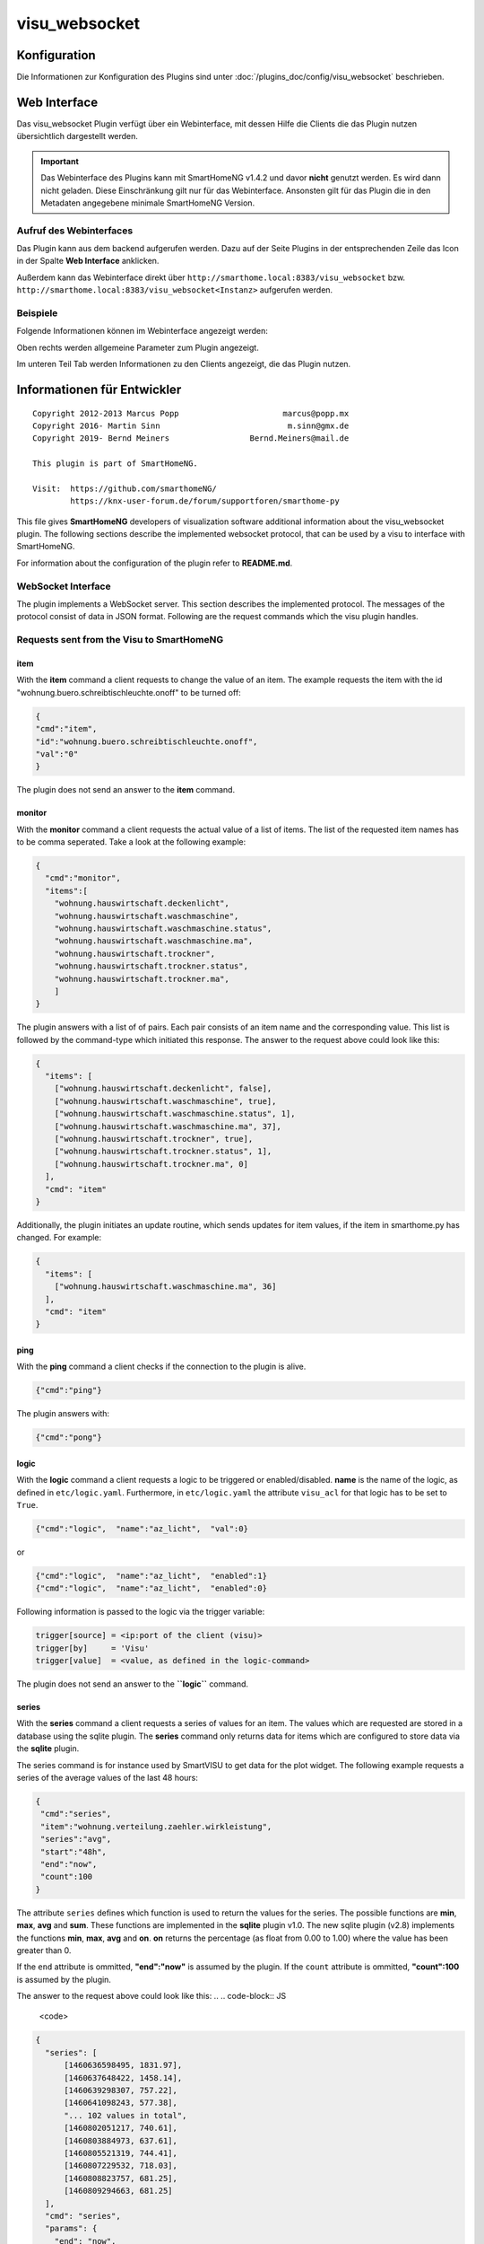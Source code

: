 .. index:: Plugins; visu_websocket (Websocket Protokoll Unterstützung)
.. index:: visu_websocket

visu_websocket
##############

Konfiguration
=============

Die Informationen zur Konfiguration des Plugins sind unter :doc:`/plugins_doc/config/visu_websocket` beschrieben.


Web Interface
=============

Das visu_websocket Plugin verfügt über ein Webinterface, mit dessen Hilfe die Clients die das Plugin nutzen
übersichtlich dargestellt werden.

.. important::

   Das Webinterface des Plugins kann mit SmartHomeNG v1.4.2 und davor **nicht** genutzt werden.
   Es wird dann nicht geladen. Diese Einschränkung gilt nur für das Webinterface. Ansonsten gilt
   für das Plugin die in den Metadaten angegebene minimale SmartHomeNG Version.


Aufruf des Webinterfaces
------------------------

Das Plugin kann aus dem backend aufgerufen werden. Dazu auf der Seite Plugins in der entsprechenden
Zeile das Icon in der Spalte **Web Interface** anklicken.

Außerdem kann das Webinterface direkt über ``http://smarthome.local:8383/visu_websocket`` bzw.
``http://smarthome.local:8383/visu_websocket<Instanz>`` aufgerufen werden.


Beispiele
---------

Folgende Informationen können im Webinterface angezeigt werden:

Oben rechts werden allgemeine Parameter zum Plugin angezeigt.

Im unteren Teil Tab werden Informationen zu den Clients angezeigt, die das Plugin nutzen.

.. image:: assets/webif1.jpg
   :class: screenshot


Informationen für Entwickler
============================

::

  Copyright 2012-2013 Marcus Popp                      marcus@popp.mx
  Copyright 2016- Martin Sinn                           m.sinn@gmx.de
  Copyright 2019- Bernd Meiners                 Bernd.Meiners@mail.de

  This plugin is part of SmartHomeNG.

  Visit:  https://github.com/smarthomeNG/
          https://knx-user-forum.de/forum/supportforen/smarthome-py

This file gives **SmartHomeNG** developers of visualization software
additional information about the visu\_websocket plugin. The following
sections describe the implemented websocket protocol, that can be used
by a visu to interface with SmartHomeNG.

For information about the configuration of the plugin refer to
**README.md**.

WebSocket Interface
-------------------

The plugin implements a WebSocket server. This section describes
the implemented protocol. The messages of the protocol consist of data
in JSON format. Following are the request commands which the visu plugin
handles.

Requests sent from the Visu to SmartHomeNG
------------------------------------------

item
~~~~

With the **item** command a client requests to change the value of
an item. The example requests the item with the id
"wohnung.buero.schreibtischleuchte.onoff" to be turned off:

.. code-block:: JSON

  {
  "cmd":"item",
  "id":"wohnung.buero.schreibtischleuchte.onoff",
  "val":"0"
  }

The plugin does not send an answer to the **item** command.

monitor
~~~~~~~

With the **monitor** command a client requests the actual value of a
list of items. The list of the requested item names has to be comma
seperated. Take a look at the following example:

.. code-block:: JSON

  {
    "cmd":"monitor",
    "items":[
      "wohnung.hauswirtschaft.deckenlicht",
      "wohnung.hauswirtschaft.waschmaschine",
      "wohnung.hauswirtschaft.waschmaschine.status",
      "wohnung.hauswirtschaft.waschmaschine.ma",
      "wohnung.hauswirtschaft.trockner",
      "wohnung.hauswirtschaft.trockner.status",
      "wohnung.hauswirtschaft.trockner.ma",
      ]
  }

The plugin answers with a list of of pairs. Each pair consists of an
item name and the corresponding value. This list is followed by the
command-type which initiated this response. The answer to the request
above could look like this:

.. code-block:: JSON

  {
    "items": [
      ["wohnung.hauswirtschaft.deckenlicht", false],
      ["wohnung.hauswirtschaft.waschmaschine", true],
      ["wohnung.hauswirtschaft.waschmaschine.status", 1],
      ["wohnung.hauswirtschaft.waschmaschine.ma", 37],
      ["wohnung.hauswirtschaft.trockner", true],
      ["wohnung.hauswirtschaft.trockner.status", 1],
      ["wohnung.hauswirtschaft.trockner.ma", 0]
    ],
    "cmd": "item"
  }

Additionally, the plugin initiates an update routine, which sends
updates for item values, if the item in smarthome.py has changed. For
example:

.. code-block:: JSON

  {
    "items": [
      ["wohnung.hauswirtschaft.waschmaschine.ma", 36]
    ],
    "cmd": "item"
  }

ping
~~~~

With the **ping** command a client checks if the connection to the
plugin is alive.

.. code-block:: JSON

  {"cmd":"ping"}

The plugin answers with:

.. code-block:: JSON

  {"cmd":"pong"}

logic
~~~~~

With the **logic** command a client requests a logic to be triggered
or enabled/disabled. **name** is the name of the logic, as defined in
``etc/logic.yaml``. Furthermore, in ``etc/logic.yaml`` the
attribute ``visu_acl`` for that logic has to be set to ``True``.

.. code-block:: JSON

  {"cmd":"logic",  "name":"az_licht",  "val":0}

or

.. code-block:: JSON

  {"cmd":"logic",  "name":"az_licht",  "enabled":1}
  {"cmd":"logic",  "name":"az_licht",  "enabled":0}


Following information is passed to the logic via the trigger variable:

.. code-block:: python

  trigger[source] = <ip:port of the client (visu)>
  trigger[by]     = 'Visu'
  trigger[value]  = <value, as defined in the logic-command>

The plugin does not send an answer to the **``logic``** command.

series
~~~~~~

With the **series** command a client requests a series of values for
an item. The values which are requested are stored in a database using
the sqlite plugin. The **series** command only returns data for
items which are configured to store data via the **sqlite** plugin.

The series command is for instance used by SmartVISU to get data for the
plot widget. The following example requests a series of the average
values of the last 48 hours:

.. code-block:: JSON

  {
   "cmd":"series",
   "item":"wohnung.verteilung.zaehler.wirkleistung",
   "series":"avg",
   "start":"48h",
   "end":"now",
   "count":100
  }

The attribute ``series`` defines which function is used to return
the values for the series. The possible functions are **min**, **max**,
**avg** and **sum**. These functions are implemented in the **sqlite**
plugin v1.0. The new sqlite plugin (v2.8) implements the functions
**min**, **max**, **avg** and **on**. **on** returns the percentage (as
float from 0.00 to 1.00) where the value has been greater than 0.

If the ``end`` attribute is ommitted, **"end":"now"** is assumed by
the plugin. 
If the ``count`` attribute is ommitted, **"count":100**
is assumed by the plugin.

The answer to the request above could look like this:
.. .. code-block:: JS

  <code>

.. code-block:: JSON

  {
    "series": [
        [1460636598495, 1831.97],
        [1460637648422, 1458.14],
        [1460639298307, 757.22],
        [1460641098243, 577.38],
        "... 102 values in total",
        [1460802051217, 740.61],
        [1460803884973, 637.61],
        [1460805521319, 744.41],
        [1460807229532, 718.03],
        [1460808823757, 681.25],
        [1460809294663, 681.25]
    ],
    "cmd": "series",
    "params": {
      "end": "now",
      "start": 1460809294663,
      "update": true,
      "item": "wohnung.verteilung.zaehler.wirkleistung",
      "step": 1728000.01,
      "func": "avg",
      "sid": "wohnung.verteilung.zaehler.wirkleistung|avg|48h|now"
    },
    "update": "2016-04-16T21:14:50.20.8227+02:00",
    "sid": "wohnung.verteilung.zaehler.wirkleistung|avg|48h|now"
  }

The plugin answers with a list of of pairs. Each pair consists of a
timestamp and the corresponding value. This list is followed by the
command-type which initiated this response and the parameters used to
produce the series of data.

The last two attributes define an identifier for this series and a time
at which an update is sent by the plugin.

Additionally, the plugin initiates an update routine, which sends
updates for series values after a defined period of time. For example:

.. code-block:: JSON

    {
      "series": [
        [1460810141323, 711.25],
        [1460811024119, 711.25]
        ],
      "cmd": "series",
      "sid": "wohnung.verteilung.zaehler.wirkleistung|avg|48h|now"
    }


series_cancel
~~~~~~~~~~~~~

With the **series_cancel** command a client requests the updates for a series that it has
subscribed to earlier.

.. code-block:: JSON

  {
   "cmd":"series_cancel",
   "item":"wohnung.verteilung.zaehler.wirkleistung",
   "series":"avg",
   "start":"48h",
   "end":"now",
   "count":100
  }

The plugin answers with:

.. code-block:: JSON

  {
   "cmd":"series_cancel",
   "result": "..."
  }

or

.. code-block:: JSON

  {
   "cmd":"series_cancel",
   "error": "..."
  }

log
~~~

With the **log** command a client requests the last entries of a
specified log. The example command requests the last 5 log entries of
the core log:

.. code-block:: JSON

  {"cmd":"log","name":"env.core.log","max":"5"}

The plugin answers with a message like this:

.. code-block:: JSON

  {
   "init":"y",
   "cmd":"log",
   "name":"env.core.log",
   "log":[
      {"message":"VISU: WebSocketHandler uses protocol version 4","level":"WARNING","thread":"Main","time":"2016-04-16T15:53:21.354815+02:00"},
      {"message":"Using sonos section [sonos_bo], sonos_uid = RINCON_B8E93792D35401400","level":"WARNING","thread":"myradio","time":"2016-04-16T15:52:28.980100+02:00"},
      {"message":"Mondaufgang um 15:26:50 bei Azimuth 76.9 und Monduntergang um 04:39:55 bei Azimuth 285.5","level":"WARNING","thread":"mysunmoon","time":"2016-04-16T15:52:27.678330+02:00"},
      {"message":"No broker url given, assuming current ip and default broker port: http://10.0.0.182:12900","level":"WARNING","thread":"Main","time":"2016-04-16T15:52:14.006478+02:00"},
      {"message":"mlgw: Serial number of ML Gateway is 22804066","level":"WARNING","thread":"Main","time":"2016-04-16T15:52:13.869275+02:00"}
   ]
  }

proto
~~~~~

With the **proto** command a client requests the WebSocket protocol
version, it wants to use for communication:

.. code-block:: JSON

  {"cmd":"proto","ver":4}

The plugin answers with the protocol version it supports. Additionally
it sends the actual date time and timezone:

.. code-block:: JSON

  {
   "cmd": "proto",
   "ver": 4,
   "time":"2016-04-14T21:23:20.248227+02:00"
  }

identity
~~~~~~~~

--> This command is new with **SmartHomeNG 1.3**

With the **identity** command a client sends information about
itself to SmartHomeNG. The command should be issued right after opening
a connection.

The following example shows, what a smartVISU v2.7 running in a Safari
Browser would send:

.. code-block:: JSON

  {
   "cmd": "identity",
   "sw": "smartVISU",
   "ver": "v2.7",
   "browser": "Safari",
   "bver": "9"
  }

list\_items
~~~~~~~~~~~

--> This command is new with **SmartHomeNG 1.4**

With the **list_items** command a client requests the list of items
that are defined in SmartHomeNG:

.. code-block:: JSON

  {"cmd":"list_items", "path":""}

The plugin does not answer unless it has been configured with
**querydef: True**.

**path** defines the level for which item definitions are requested. if
**path** is empty, the top level items are returned.

The plugin answers with a dict containing the information about
accessible items.

.. code-block:: JSON

  {
   "cmd": "list_items",
   "items": [
     {"path":"root.child", "name":"child", "type":"num"},
     {"path":"root.another", "name":"another child", "type":"bool"}
   ]
  }

list\_logics
~~~~~~~~~~~~

--> This command is new with **SmartHomeNG 1.4**

With the **list_logics** command a client requests the list of
logics that can be triggered by the client:

.. code-block:: JSON

  {"cmd":"list_logics", "enabled":1}

The plugin does not answer unless it has been configured with
**querydef: True**.

**enabled** is optional. As default, the request returns information for
all loaded user logics. When **"enabled":1** is specified, only enabled
user logics are being returned.

The plugin answers with a dict containing the information about
accessible logics.

.. code-block:: JSON

  {
   "cmd": "list_logics",
   "logics": [
     {"name":"az_licht", "desc":"...", "enabled":1},
     {"name":"gz_licht", "desc":"...", "enabled":0}
   ]
  }

Requests sent from SmartHomeNG to the Visu
------------------------------------------

dialog
~~~~~~

**dialog** is a command sent from the plugin to the smartVISU clients.
With the **dialog** command the smartVISU client can be instructed to
display a dialog.

The following command instructs smartVISU to display a dialog:

.. code-block:: JSON

  {"cmd": "dialog", "header": "This is the dialog header", "content": "This is the dialog message"}

The smartVISU client does not send an answer to the **dialog** command.

url
~~~

--> This command is new with **SmartHomeNG 1.3**

--> This command works with **smartVISU 2.9** and up, for **smartVISU
2.8** a modified driver **``io_smarthome.py``** is needed.

**url** is a command sent from the plugin to the smartVISU clients.
With the **``url``** command the smartVISU client can be instructed to
change to another page.

The following command instructs smartVISU to change to the main page:

.. code-block:: JSON

  {"cmd":"url", "url": "index.php"}

The smartVISU client does not send an answer to the **url** command.


